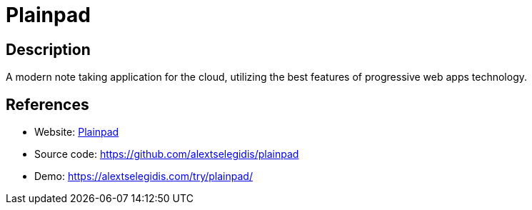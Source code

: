 = Plainpad

:Name:          Plainpad
:Language:      PHP
:License:       GPL-3.0
:Topic:         Note-taking and Editors
:Category:      
:Subcategory:   

// END-OF-HEADER. DO NOT MODIFY OR DELETE THIS LINE

== Description

A modern note taking application for the cloud, utilizing the best features of progressive web apps technology.

== References

* Website: https://alextselegidis.com/get/plainpad/[Plainpad]
* Source code: https://github.com/alextselegidis/plainpad[https://github.com/alextselegidis/plainpad]
* Demo: https://alextselegidis.com/try/plainpad/[https://alextselegidis.com/try/plainpad/]
